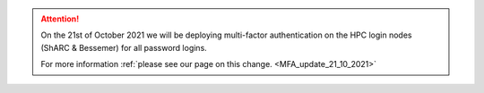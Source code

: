.. attention::


  On the 21st of October 2021 we will be deploying multi-factor authentication on the HPC login nodes 
  (ShARC & Bessemer) for all password logins.

  For more information :ref:`please see our page on this change. <MFA_update_21_10_2021>`


.. |br| raw:: html

    <br/>

.. |hide-external-link-icons| raw:: html

    <style>
    .rst-content.style-external-links a.reference.external::after {visibility:hidden;}
    </style>

.. role:: underline-bold
    :class: underline-bold
